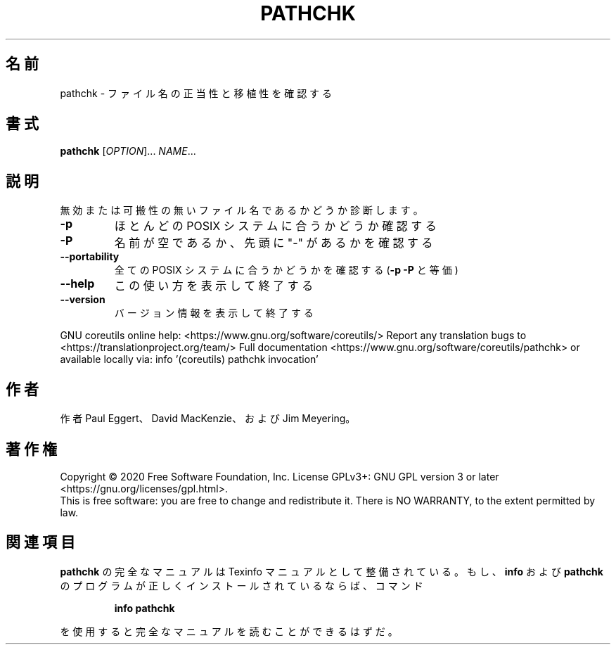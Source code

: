 .\" DO NOT MODIFY THIS FILE!  It was generated by help2man 1.47.13.
.TH PATHCHK "1" "2021年4月" "GNU coreutils" "ユーザーコマンド"
.SH 名前
pathchk \- ファイル名の正当性と移植性を確認する
.SH 書式
.B pathchk
[\fI\,OPTION\/\fR]... \fI\,NAME\/\fR...
.SH 説明
.\" Add any additional description here
.PP
無効または可搬性の無いファイル名であるかどうか診断します。
.TP
\fB\-p\fR
ほとんどの POSIX システムに合うかどうか確認する
.TP
\fB\-P\fR
名前が空であるか、先頭に "\-" があるかを確認する
.TP
\fB\-\-portability\fR
全ての POSIX システムに合うかどうかを確認する
(\fB\-p\fR \fB\-P\fR と等価)
.TP
\fB\-\-help\fR
この使い方を表示して終了する
.TP
\fB\-\-version\fR
バージョン情報を表示して終了する
.PP
GNU coreutils online help: <https://www.gnu.org/software/coreutils/>
Report any translation bugs to <https://translationproject.org/team/>
Full documentation <https://www.gnu.org/software/coreutils/pathchk>
or available locally via: info '(coreutils) pathchk invocation'
.SH 作者
作者 Paul Eggert、 David MacKenzie、および Jim Meyering。
.SH 著作権
Copyright \(co 2020 Free Software Foundation, Inc.
License GPLv3+: GNU GPL version 3 or later <https://gnu.org/licenses/gpl.html>.
.br
This is free software: you are free to change and redistribute it.
There is NO WARRANTY, to the extent permitted by law.
.SH 関連項目
.B pathchk
の完全なマニュアルは Texinfo マニュアルとして整備されている。もし、
.B info
および
.B pathchk
のプログラムが正しくインストールされているならば、コマンド
.IP
.B info pathchk
.PP
を使用すると完全なマニュアルを読むことができるはずだ。
